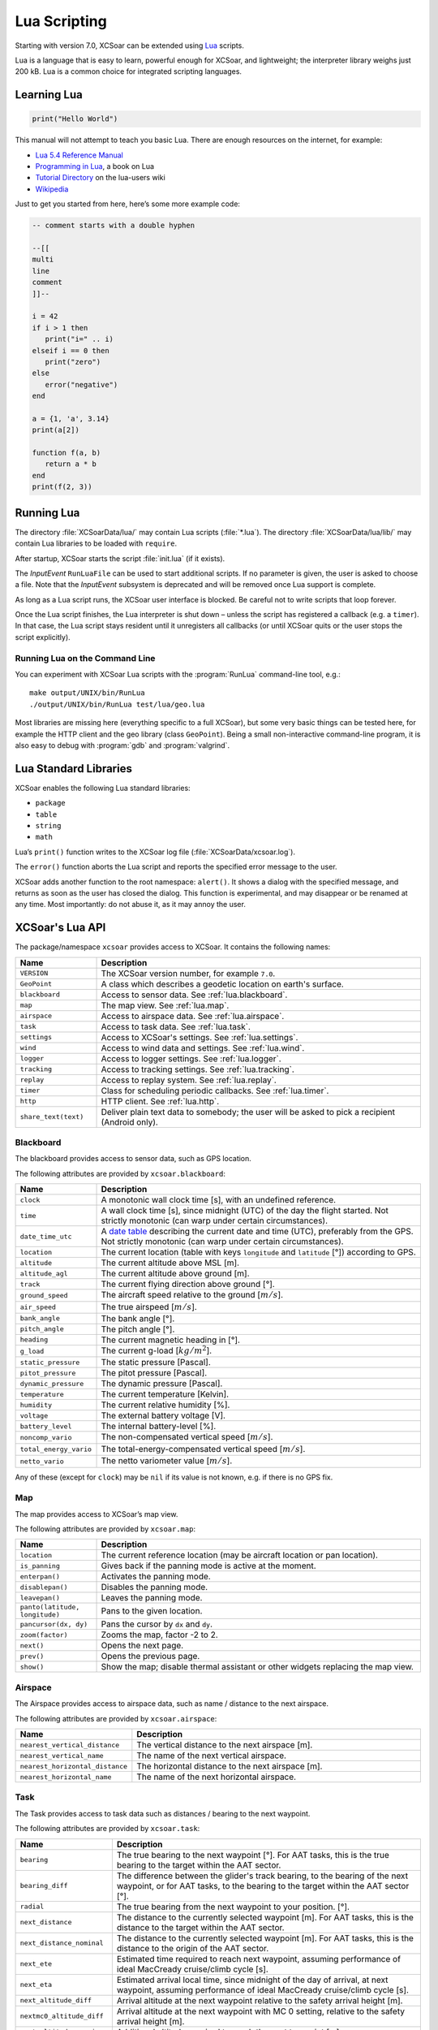 #############
Lua Scripting
#############

Starting with version 7.0, XCSoar can be extended using `Lua
<http://www.lua.org/>`__ scripts.

Lua is a language that is easy to learn, powerful enough for XCSoar,
and lightweight; the interpreter library weighs just 200 kB. Lua is a common
choice for integrated scripting languages.


Learning Lua
============

.. code-block:: lua

 print("Hello World")

This manual will not attempt to teach you basic Lua. There are enough
resources on the internet, for example:

-  `Lua 5.4 Reference Manual <http://www.lua.org/manual/5.4/>`__

-  `Programming in Lua <http://www.lua.org/pil/contents.html>`__, a book
   on Lua

-  `Tutorial Directory <http://lua-users.org/wiki/TutorialDirectory>`__
   on the lua-users wiki

-  `Wikipedia <https://en.wikipedia.org/wiki/Lua_%28programming_language%29>`__

Just to get you started from here, here’s some more example code:

.. code-block:: lua

 -- comment starts with a double hyphen
 
 --[[
 multi
 line
 comment
 ]]--
 
 i = 42
 if i > 1 then
    print("i=" .. i)
 elseif i == 0 then
    print("zero")
 else
    error("negative")
 end
 
 a = {1, 'a', 3.14}
 print(a[2])
 
 function f(a, b)
    return a * b
 end
 print(f(2, 3))


Running Lua
===========

The directory :file:`XCSoarData/lua/` may contain Lua scripts (:file:`*.lua`).
The directory :file:`XCSoarData/lua/lib/` may contain Lua libraries to be
loaded with ``require``.

After startup, XCSoar starts the script :file:`init.lua` (if it
exists).

The *InputEvent* ``RunLuaFile`` can be used to start additional
scripts. If no parameter is given, the user is asked to choose a file.
Note that the *InputEvent* subsystem is deprecated and will be removed
once Lua support is complete.

As long as a Lua script runs, the XCSoar user interface is blocked. Be careful
not to write scripts that loop forever.

Once the Lua script finishes, the Lua interpreter is shut down –
unless the script has registered a callback (e.g. a ``timer``). In
that case, the Lua script stays resident until it unregisters all
callbacks (or until XCSoar quits or the user stops the script
explicitly).

Running Lua on the Command Line
-------------------------------

You can experiment with XCSoar Lua scripts with the :program:`RunLua`
command-line tool, e.g.::

  make output/UNIX/bin/RunLua
  ./output/UNIX/bin/RunLua test/lua/geo.lua

Most libraries are missing here (everything specific to a full
XCSoar), but some very basic things can be tested here, for example
the HTTP client and the geo library (class ``GeoPoint``). Being a
small non-interactive command-line program, it is also easy to debug
with :program:`gdb` and :program:`valgrind`.


Lua Standard Libraries
======================

XCSoar enables the following Lua standard libraries:

-  ``package``

-  ``table``

-  ``string``

-  ``math``

Lua’s ``print()`` function writes to the XCSoar log file
(:file:`XCSoarData/xcsoar.log`).

The ``error()`` function aborts the Lua script and reports the specified
error message to the user.

XCSoar adds another function to the root namespace: ``alert()``. It
shows a dialog with the specified message, and returns as soon as the
user has closed the dialog. This function is experimental, and may
disappear or be renamed at any time. Most importantly: do not abuse
it, as it may annoy the user.

XCSoar's Lua API
================

The package/namespace ``xcsoar`` provides access to XCSoar. It
contains the following names:

.. list-table::
 :widths: 20 80
 :header-rows: 1

 * - Name
   - Description
 * - ``VERSION``
   - The XCSoar version number, for example ``7.0``.
 * - ``GeoPoint``
   - A class which describes a geodetic location on earth's surface.
 * - ``blackboard``
   - Access to sensor data. See :ref:`lua.blackboard`.
 * - ``map``
   - The map view. See :ref:`lua.map`.
 * - ``airspace``
   - Access to airspace data. See :ref:`lua.airspace`.
 * - ``task``
   - Access to task data. See :ref:`lua.task`.
 * - ``settings``
   - Access to XCSoar's settings. See :ref:`lua.settings`.
 * - ``wind``
   - Access to wind data and settings. See :ref:`lua.wind`.
 * - ``logger``
   - Access to logger settings. See :ref:`lua.logger`.
 * - ``tracking``
   - Access to tracking settings. See :ref:`lua.tracking`.
 * - ``replay``
   - Access to replay system. See :ref:`lua.replay`.
 * - ``timer``
   - Class for scheduling periodic callbacks. See :ref:`lua.timer`.
 * - ``http``
   - HTTP client. See :ref:`lua.http`.
 * - ``share_text(text)``
   - Deliver plain text data to somebody; the user will be asked to
     pick a recipient (Android only).

.. _lua.blackboard:

Blackboard
----------

The blackboard provides access to sensor data, such as GPS location.

The following attributes are provided by ``xcsoar.blackboard``:

.. list-table::
 :widths: 20 80
 :header-rows: 1

 * - Name
   - Description
 * - ``clock``
   - A monotonic wall clock time [s], with an undefined reference.
 * - ``time``
   - A wall clock time [s], since midnight (UTC) of the day the flight
     started. Not strictly monotonic (can warp under certain
     circumstances).
 * - ``date_time_utc``
   - A `date table <https://www.lua.org/pil/22.1.html>`__ describing
     the current date and time (UTC), preferably from the GPS. Not
     strictly monotonic (can warp under certain circumstances).
 * - ``location``
   - The current location (table with keys ``longitude`` and
     ``latitude`` [°]) according to GPS.
 * - ``altitude``
   - The current altitude above MSL [m].
 * - ``altitude_agl``
   - The current altitude above ground [m].
 * - ``track``
   - The current flying direction above ground [°].
 * - ``ground_speed``
   - The aircraft speed relative to the ground [:math:`m/s`].
 * - ``air_speed``
   - The true airspeed [:math:`m/s`].
 * - ``bank_angle``
   - The bank angle [°].
 * - ``pitch_angle``
   - The pitch angle [°].
 * - ``heading``
   - The current magnetic heading in [°].
 * - ``g_load``
   - The current g-load [:math:`kg/m^2`].
 * - ``static_pressure``
   - The static pressure [Pascal].
 * - ``pitot_pressure``
   - The pitot pressure [Pascal].
 * - ``dynamic_pressure``
   - The dynamic pressure [Pascal].
 * - ``temperature``
   - The current temperature [Kelvin].
 * - ``humidity``
   - The current relative humidity [%].
 * - ``voltage``
   - The external battery voltage [V].
 * - ``battery_level``
   - The internal battery-level [%].
 * - ``noncomp_vario``
   - The non-compensated vertical speed [:math:`m/s`].
 * - ``total_energy_vario``
   - The total-energy-compensated vertical speed [:math:`m/s`].
 * - ``netto_vario``
   - The netto variometer value [:math:`m/s`].

Any of these (except for ``clock``) may be ``nil`` if its value is not
known, e.g. if there is no GPS fix.

.. _lua.map:

Map
---

The map provides access to XCSoar’s map view.

The following attributes are provided by ``xcsoar.map``:

.. list-table::
 :widths: 20 80
 :header-rows: 1

 * - Name
   - Description
 * - ``location``
   - The current reference location (may be aircraft location or
     pan location).
 * - ``is_panning``
   - Gives back if the panning mode is active at the moment.
 * - ``enterpan()``
   - Activates the panning mode.
 * - ``disablepan()``
   - Disables the panning mode.
 * - ``leavepan()``
   - Leaves the panning mode.
 * - ``panto(latitude, longitude)``
   - Pans to the given location.
 * - ``pancursor(dx, dy)``
   - Pans the cursor by ``dx`` and ``dy``.
 * - ``zoom(factor)``
   - Zooms the map, factor -2 to 2.
 * - ``next()``
   - Opens the next page.
 * - ``prev()``
   - Opens the previous page.
 * - ``show()``
   - Show the map; disable thermal assistant or other
     widgets replacing the map view.

.. _lua.airspace:

Airspace
--------

The Airspace provides access to airspace data, such as name / distance
to the next airspace.

The following attributes are provided by ``xcsoar.airspace``:

.. list-table::
 :widths: 20 80
 :header-rows: 1

 * - Name
   - Description
 * - ``nearest_vertical_distance``
   - The vertical distance to the next airspace [m].
 * - ``nearest_vertical_name``
   - The name of the next vertical airspace.
 * - ``nearest_horizontal_distance``
   - The horizontal distance to the next airspace [m].
 * - ``nearest_horizontal_name``
   - The name of the next horizontal airspace.

.. _lua.task:

Task
----

The Task provides access to task data such as distances / bearing to the
next waypoint.

The following attributes are provided by ``xcsoar.task``:

.. list-table::
 :widths: 20 80
 :header-rows: 1

 * - Name
   - Description
 * - ``bearing``
   - The true bearing to the next waypoint [°]. For AAT tasks,
     this is the true bearing to the target within the AAT sector.
 * - ``bearing_diff``
   - The difference between the glider's track bearing, to the bearing
     of the next waypoint, or for AAT tasks, to the bearing to the
     target within the AAT sector [°].
 * - ``radial``
   - The true bearing from the next waypoint to your
     position. [°].
 * - ``next_distance``
   - The distance to the currently selected waypoint [m]. For AAT
     tasks, this is the distance to the target within the AAT sector.
 * - ``next_distance_nominal``
   - The distance to the currently selected waypoint [m]. For AAT
     tasks, this is the distance to the origin of the AAT sector.
 * - ``next_ete``
   - Estimated time required to reach next waypoint, assuming
     performance of ideal MacCready cruise/climb cycle [s].
 * - ``next_eta``
   - Estimated arrival local time, since midnight of the day of arrival,
     at next waypoint, assuming performance of ideal MacCready cruise/climb
     cycle [s].
 * - ``next_altitude_diff``
   - Arrival altitude at the next waypoint relative to the safety
     arrival height [m].
 * - ``nextmc0_altitude_diff``
   - Arrival altitude at the next waypoint with MC 0 setting, relative
     to the safety arrival height [m].
 * - ``next_altitude_require``
   - Additional altitude required to reach the next
     turnpoint [m].
 * - ``next_altitude_arrival``
   - Absolute arrival height at the next waypoint in final glide [m].
 * - ``next_gr``
   - The required glide ratio over ground to reach the next waypoint,
     given by the distance to the next waypoint divided by the height
     required to arrive at the safety arrival height.
 * - ``final_distance``
   - Distance to finish around remaining turn points [m].
 * - ``final_ete``
   - Estimated time required to complete task, assuming performance of
     ideal MacCready cruise/climb cycle [s].
 * - ``final_eta``
   - Estimated arrival local time, since midnight of the day of arrival,
     at task completion, assuming performance of ideal MacCready cruise/climb
     cycle [s].
 * - ``final_altitude_diff``
   - Arrival altitude at the final task turn point relative to the
     safety arrival height [m].
 * - ``finalmc0_altitude_diff``
   - Arrival altitude at the final task turn point, with MC 0 setting,
     relative to the safety arrival height [m].
 * - ``final_altitude_require``
   - Additional altitude required to finish
     the task [m].
 * - ``task_speed``
   - Average cross country speed while on the current task, not
     compensated for altitude [:math:`m/s`].
 * - ``task_speed_achieved``
   - Achieved cross country speed while on the current task,
     compensated for altitude. Equivalent to Pirker cross country
     speed remaining [:math:`m/s`].
 * - ``task_speed_instant``
   - Instantaneous cross country speed while on the current task,
     compensated for altitude. Equivalent to instantaneous Pirker
     cross country speed [:math:`m/s`].
 * - ``task_speed_hour``
   - Average cross country speed while on the current task over the
     last hour, not compensated for altitude [:math:`m/s`].
 * - ``final_gr``
   - The required glide ratio over the ground to finish the task,
     given by the distance to go divided by the height required to
     arrive at the safety arrival height.
 * - ``aat_time``
   - Assigned Area Task time remaining [s].
 * - ``aat_time_delta``
   - Difference between estimated task time and
     AAT miminum time [s].
 * - ``aat_distance``
   - Assigned Area Task distance around target points
     for remainder of task [m].
 * - ``aat_distance_max``
   - Assigned Area Task maximum distance possible for remainder of
     task [m].
 * - ``aat_distance_min``
   - Assigned Area Task minimum distance possible
     for remainder of task [m].
 * - ``aat_speed``
   - Assigned Area Task average speed achievable around
     target points remaining in minimum AAT time [:math:`m/s`].
 * - ``aat_speed_max``
   - Assigned Area Task average speed achievable if flying maximum
     possible distance remaining in minimum AAT time [:math:`m/s`].
 * - ``aat_speed_min``
   - Assigned Area Task average spped achievable if flying minimum
     possible distance remaining in minimum AAT time [:math:`m/s`].
 * - ``time_under_max_height``
   - The contiguous period the plane has been below the task start
     max. height [s].
 * - ``next_etevmg``
   - Estimated time required to reach next waypoint, assuming current
     ground speed is maintained [s].
 * - ``final_etevmg``
   - Estimated time required to complete task,
     assuming current ground speed is maintained [s].
 * - ``cruise_efficiency``
   - Efficiency of cruise. 1 indicates perfect MacCready performance.

.. _lua.settings:

Settings
--------

The Settings provides access to XCSoar's settings, such as MC value.

The following attributes are provided by ``xcsoar.settings``:

.. list-table::
 :widths: 30 70
 :header-rows: 1

 * - Name
   - Description
 * - ``mc``
   - The current set MacCready Value [:math:`m/s`].
 * - ``bugs``
   - The current used bug settings in terms of polar degradation.
     1 means "clean".
 * - ``wingload``
   - The current wingload [:math:`kg/m^2`].
 * - ``ballast``
   - Ballast of the glider. 0 means no ballst, 0.3 means 30% of the
     maximum ballast the glider can carry.
 * - ``qnh``
   - Area pressure for barometric altimeter calibration [Pascal].
 * - ``max_temp``
   - The forecast ground temperature [Kelvin].
 * - ``safetymc``
   - The MacCready setting used, when safety MC is enabled for reach
     calculations, in task abort mode and for determining arrival
     altitude at airfields [:math:`m/s`].
 * - ``riskfactor``
   - The STF risk factor reduces the MacCready setting used to
     calculate speed to fly as the glider gets low, in order to
     compensate for risk.
 * - ``polardegradation``
   - A permanent polar degradation, 1 means no degradation, 0.5
     indicates the glider's sink rate is doubled.
 * - ``arrivalheight``
   - The height above terrain that the glider should arrive at for a
     safe landing [m].
 * - ``terrainheight``
   - The height above trerrain that the glider must clear during final
     glide [m].
 * - ``setmc(value)``
   - Sets the MacCready value [:math:`m/s`].
 * - ``setbugs(value)``
   - Sets the bugs, 1.0 means no bugs, 0.5 means 50% polar degradation.
 * - ``setqnh(float value)``
   - Sets the QNH [Pascal].
 * - ``setballast(float value)``
   - Sets the ballst, 0 means no ballst, 0.5 means 50% of the maximum ballst the glider can carry.
 * - ``setmaxtemp(float value)``
   - Sets the maximum temperature [Kelvin].

.. _lua.wind:

Wind
----

The Settings provides access to XCSoar's wind data and settings.

The following attributes are provided by ``xcsoar.wind``:

.. list-table::
 :widths: 30 70
 :header-rows: 1

 * - Name
   - Description
 * - ``wind_mode``
   - Wind mode, 0: Manual, 1: Circling, 2: ZigZag, 3: Both.
 * - ``setwindmode(int value)``
   - Sets wind mode (0..3).
 * - ``tail_drift``
   - Determines whether the snail trail is drifted with the wind when
     displayed in circling mode, 0: Off, 1: On.
 * - ``settaildrift(bool value)``
   - Turns Taildrift Off / On (0..1).
 * - ``wind_source``
   - The Source of the current wind, 0: None, 1: Manual, 2: Circling,
     3: Both, 4: External.
 * - ``wind_speed``
   - The current wind speed [:math:`m/s`].
 * - ``setwindspeed(float value)``
   - Sets manual the wind speed [:math:`m/s`].
 * - ``wind_bearing``
   - The current wind bearing [°].
 * - ``setwindbearing(float value)``
   - Sets manual the wind bearing [°].
 * - ``clear()``
   - Clears the wind settings and calculations.

.. _lua.logger:

Logger
------

The Settings provides access to XCSoar's Logger data and settings.

The following attributes are provided by ``xcsoar.logger``:

.. list-table::
 :widths: 20 80
 :header-rows: 1

 * - Name
   - Description
 * - ``pilot_name``
   - Gives back the set pilot name.
 * - ``set_pilot_name(name)``
   - Sets the pilot name.
 * - ``time_step_cruise``
   - The time interval between logged points when not circling
     [s].
 * - ``set_time_step_cruise(time)``
   - Sets time interval between logged points when not circling
     [s].
 * - ``time_step_circling``
   - The time interval between logged points when circling [s].
 * - ``set_time_step_circling(time)``
   - Sets time interval between logged points when circling [s].
 * - ``auto_logger``
   - Status of the auto-logger; 0 = On, 1 = Take off only, 2 = Off.
 * - ``set_autologger(mode)``
   - Sets the Autologger mode; 0 = On, 1 = Take off only, 2 = Off.
 * - ``nmea_logger``
   - Status of the NMEA-Logger; 0 = Off, 1 = On.
 * - ``enable_nmea()``
   - Enables the NMEA-Logger.
 * - ``disable_nmea()``
   - Disables the NMEA-Logger.
 * - ``log_book``
   - Status of the log-book; 0 = Off, 1 = On.
 * - ``enable_logbook()``
   - Enables the logbook.
 * - ``disable_logbook()``
   - Disables the logbook.
 * - ``logger_id``
   - The current set logger-id.
 * - ``set_logger_id(id)``
   - Sets the logger ID where ``id`` is a string.

.. _lua.tracking:

Tracking
--------

The Settings provides access to XCSoar's Tracking settings.

The following attributes are provided by ``xcsoar.tracking``:

.. list-table::
 :widths: 40 60
 :header-rows: 1

 * - Name
   - Description
 * - ``skylines_enabled``
   - States if skylines tracking is enabled.
 * - ``enable_skylines()``
   - Enables skylines tracking.
 * - ``disable_skylines()``
   - Disables skylines tracking.
 * - ``skylines_roaming``
   - States if skylines roaming is enabled.
 * - ``skylines_interval``
   - The skylines tracking interval [s].
 * - ``set_skylines_interval(interval)``
   - Sets the tracking interval [s].
 * - ``skylines_traffic_enabled``
   - If enabled, shows friends on the map, download the position of
     your friends live from the SkyLines server.
 * - ``enable_skylines_traffic()``
   - Enables the display of friends on the map.
 * - ``disable_skylines_traffic()``
   - Disables the display of friends on the map.
 * - ``skylines_near_traffic_enabled``
   - If enabled shows nearby traffic
 * - ``enable_skylines_near_traffic()``
   - Enables the display of nearby traffic on the map.
 * - ``disable_skylines_near_traffic()``
   - Disables the display of nearby traffic on the map.
 * - ``livetrack24_enabled``
   - States if livetrack24 is enabled.
 * - ``enable_livetrack24()``
   - Enables livetrack24.
 * - ``disable_livetrack24()``
   - Disables livetrack24.
 * - ``livetrack24_interval``
   - Livetrack24 tracking interval [s].
 * - ``set_livetrack24_interval(interval)``
   - Sets the tracking interval [s].
 * - ``livetrack24_vehicle_name``
   - Get current vehicle name.
 * - ``set_livetrack24_vehiclename(name)``
   - Sets the livetrack24 vehicle name.

.. _lua.replay:

Replay
------

The Settings provides access to XCSoar's Replay system.

The following attributes are provided by ``xcsoar.replay``:

.. list-table::
 :widths: 20 80
 :header-rows: 1

 * - Name
   - Description
 * - ``start(path)``
   - Starts replay from file ``path``.
 * - ``stop()``
   - Stops replay.
 * - ``fast_forward(dt)``
   - Fast forwards ``dt`` [s].
 * - ``set_time_scale(r)``
   - Sets replay clock rate to ``r``.
 * - ``time_scale``
   - Gets replay clock rate.
 * - ``virtual_time``
   - Gets replay virtual time [s].

.. _lua.timer:

Timer
-----

The class ``xcsoar.timer`` implements a timer that calls a given Lua
function periodically.

.. code-block:: lua

 xcsoar.timer.new(60, function(t)
   print("A minute has passed")
   t:cancel()
 end)

The following methods are available in ``xcsoar.timer``:

.. list-table::
 :widths: 40 60
 :header-rows: 1

 * - Name
   - Description
 * - ``new(period, function)``
   - Create a new instance and schedule it.
     ``period`` is a numeric value in seconds.
 * - ``cancel()``
   - Cancel the timer.
 * - ``schedule(period)``
   - Reschedule the timer.

.. _lua.http:

HTTP Client
-----------

The class ``xcsoar.http.Request`` can be used to send HTTP requests.

.. code-block:: lua

  request = xcsoar.http.Request:new(
      "https://download.xcsoar.org/repository")
  response = request:perform()
  print("status", response.status)
  for name, value in pairs(response.headers) do
      print("header", name, ":", value)
  end
  print("body", response.body)

The ``xcsoar.http.Request`` interface:

.. list-table::
 :widths: 20 80
 :header-rows: 1

 * - Name
   - Description
 * - ``new(URL)``
   - Creates a new instance. One instance can only be used once.
 * - ``perform()``
   - Sends the request and waits for the response. Returns a response
     object.

The response interface:

.. list-table::
 :widths: 20 80
 :header-rows: 1

 * - Name
   - Description
 * - ``status``
   - The numeric HTTP status code.
 * - ``headers``
   - A table of response headers.
 * - ``body``
   - The response body (as string).

.. _lua.legacy:

Legacy
------

Before version 7.0, XCSoar was adapted using the *InputEvent*
subsystem (see Appendix `[sec:input-events] <#sec:input-events>`__).
During the Lua transition, Lua scripts can invoke InputEvents, for
example:

.. code-block:: lua

 xcsoar.fire_legacy_event("Setup", "basic")
 xcsoar.fire_legacy_event("Zoom", "basic")
